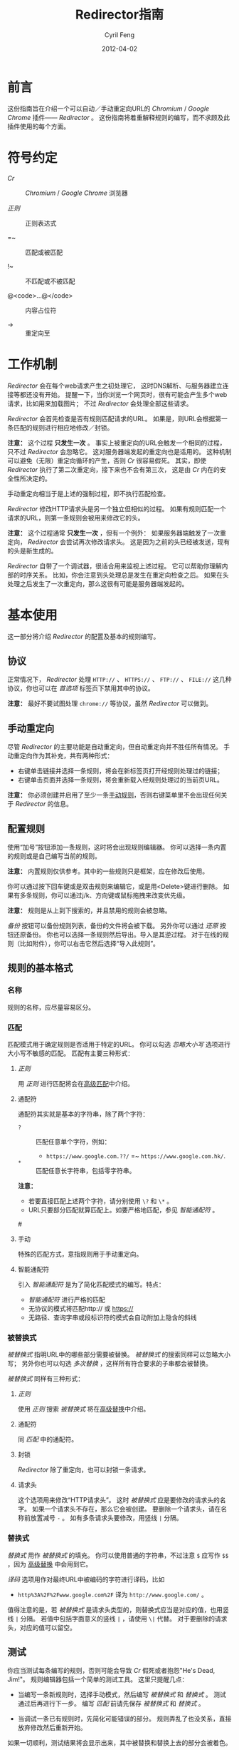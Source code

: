 #+BEGIN_COMMENT
User guide (Simplified Chinese).

Copyright (C) 2010-2012.

This file is part of Redirector.

Redirector is free software: you can redistribute it and/or modify
it under the terms of the GNU General Public License as published by
the Free Software Foundation, either version 3 of the License, or
(at your option) any later version.

Redirector is distributed in the hope that it will be useful,
but WITHOUT ANY WARRANTY; without even the implied warranty of
MERCHANTABILITY or FITNESS FOR A PARTICULAR PURPOSE.  See the
GNU General Public License for more details.

You should have received a copy of the GNU General Public License
along with Redirector.  If not, see <http://www.gnu.org/licenses/>.

From Cyril Feng.
#+END_COMMENT

#+TITLE:     Redirector指南
#+AUTHOR:    Cyril Feng
#+EMAIL:     CyrilFeng@gmail.com
#+DATE:      2012-04-02
#+DESCRIPTION:
#+KEYWORDS:
#+LANGUAGE:  zh-CN
#+OPTIONS:   H:3 num:t toc:t \n:nil @:t ::t |:t ^:t -:t f:t *:t <:t
#+OPTIONS:   TeX:t LaTeX:t skip:nil d:nil todo:t pri:nil tags:not-in-toc
#+INFOJS_OPT: view:nil toc:nil ltoc:t mouse:underline buttons:0 path:http://orgmode.org/org-info.js
#+EXPORT_SELECT_TAGS: export
#+EXPORT_EXCLUDE_TAGS: noexport
#+LINK_UP:
#+LINK_HOME:
#+XSLT:

#+STYLE: <style>table{margin:auto auto;}</style>
#+STYLE: <style>body{padding:0 20px;}</style>
#+STYLE: <style>i{font-weight:bold;}</style>
#+STYLE: <style>code{background-color:lightgray;font-size:90%}</style>

* 前言
  这份指南旨在介绍一个可以自动／手动重定向URL的 /Chromium/ / /Google Chrome/
  插件—— /Redirector/ 。
  这份指南将着重解释规则的编写，而不求顾及此插件使用的每个方面。

* 符号约定
  - /Cr/ :: /Chromium/ / /Google Chrome/ 浏览器

  - /正则/ :: 正则表达式

  - =~ :: 匹配或被匹配

  - !~ :: 不匹配或不被匹配

  - @<code>...@</code> :: 内容占位符

  - -> :: 重定向至

* 工作机制
  /Redirector/ 会在每个web请求产生之初处理它，
  这时DNS解析、与服务器建立连接等都还没有开始。
  提醒一下，当你浏览一个网页时，很有可能会产生多个web请求，比如用来加载图片；
  不过 /Redirector/ 会处理全部这些请求。

  /Redirector/ 会首先检查是否有规则匹配请求的URL。
  如果是，则URL会根据第一条匹配的规则进行相应地修改／封锁。

  *注意：*
  这个过程 *只发生一次* 。
  事实上被重定向的URL会触发一个相同的过程，只不过 /Redirector/ 会忽略它。
  这对服务器端发起的重定向也是适用的。
  这种机制可以避免（无限）重定向循环的产生，否则 /Cr/ 很容易假死。
  其实，即使 /Redirector/ 执行了第二次重定向，接下来也不会有第三次，
  这是由 /Cr/ 内在的安全性所决定的。

  手动重定向相当于是上述的强制过程，即不执行匹配检查。

  /Redirector/ 修改HTTP请求头是另一个独立但相似的过程。
  如果有规则匹配一个请求的URL，则第一条规则会被用来修改它的头。

  *注意：*
  这个过程通常 *只发生一次* ，但有一个例外：
  如果服务器端触发了一次重定向， /Redirector/ 会尝试再次修改请求头。
  这是因为之前的头已经被发送，现有的头是新生成的。

  /Redirector/ 自带了一个调试器，很适合用来监视上述过程。
  它可以帮助你理解内部的时序关系。
  比如，你会注意到头处理总是发生在重定向检查之后。
  如果在头处理之后发生了一次重定向，那么这很有可能是服务器端发起的。

* 基本使用
  这一部分将介绍 /Redirector/ 的配置及基本的规则编写。

** 协议
   正常情况下， /Redirector/ 处理 =HTTP://= 、 =HTTPS://= 、 =FTP://= 、
   =FILE://= 这几种协议，你也可以在 /首选项/ 标签页下禁用其中的协议。

   *注意：* 最好不要试图处理 =chrome://= 等协议，虽然 /Redirector/ 可以做到。

** 手动重定向
   尽管 /Redirector/ 的主要功能是自动重定向，但自动重定向并不胜任所有情况。
   手动重定向作为其补充，共有两种形式：

   - 右键单击链接并选择一条规则，将会在新标签页打开经规则处理过的链接；
   - 右键单击页面并选择一条规则，将会重新载入经规则处理过的当前页URL。

   *注意：* 你必须创建并启用了至少一条[[BASIC-MATCH-MANUAL][手动规则]]，否则右键菜单里不会出现任何关于
   /Redirector/ 的信息。

** 配置规则
   使用“加号”按钮添加一条规则，这时将会出现规则编辑器。
   你可以选择一条内置的规则或是自己编写当前的规则。

   *注意：* 内置规则仅供参考。其中的一些规则只是框架，应在修改后使用。

   你可以通过按下回车键或是双击规则来编辑它，或是用<Delete>键进行删除。
   如果有多条规则，你可以通过j/k、方向键或鼠标拖拽来改变优先级。

   *注意：* 规则是从上到下搜索的，并且禁用的规则会被忽略。

   /备份/ 按钮可以备份规则列表，备份的文件将会被下载。
   另外你可以通过 /还原/ 按钮还原备份。
   你也可以选择一条规则然后导出。导入是其逆过程。
   对于在线的规则（比如附件），你可以右击它然后选择“导入此规则”。

** 规则的基本格式
*** 名称
    规则的名称，应尽量容易区分。

*** 匹配
    匹配模式用于确定规则是否适用于特定的URL。
    你可以勾选 /忽略大小写/ 选项进行大小写不敏感的匹配。
    匹配有主要三种形式：
**** /正则/
     用 /正则/ 进行匹配将会在[[ADVANCED_MATCH][高级匹配]]中介绍。
**** 通配符
     通配符其实就是基本的字符串，除了两个字符：
     - ~?~ :: 匹配任意单个字符，例如：
              - ~https://www.google.com.??/~
                =~ ~https://www.google.com.hk/~.


     - ~*~ :: 匹配任意长字符串，包括零字符串。

     *注意：*
     - 若要直接匹配上述两个字符，请分别使用 ~\?~ 和 ~\*~ 。
     - URL只要部分匹配就算匹配上。如要严格地匹配，参见 /智能通配符/ 。

#<<BASIC-MATCH-MANUAL>>
**** 手动
     特殊的匹配方式，意指规则用于手动重定向。

**** 智能通配符
     引入 /智能通配符/ 是为了简化匹配模式的编写。特点：
     - /智能通配符/ 进行严格的匹配
     - 无协议的模式将匹配http:// 或 https://
     - 无路径、查询字串或段标识符的模式会自动附加上隐含的斜线

*** 被替换式
    /被替换式/ 指明URL中的哪些部分需要被替换。
    /被替换式/ 的搜索同样可以忽略大小写；
    另外你也可以勾选 /多次替换/ ，这样所有符合要求的子串都会被替换。

    /被替换式/ 同样有三种形式：
**** /正则/
     使用 /正则/ 搜索 /被替换式/ 将在[[ADVANCED_SUBSTITUTION][高级替换]]中介绍。

**** 通配符
     同 /匹配/ 中的通配符。

**** 封锁
     /Redirector/ 除了重定向，也可以封锁一条请求。

**** 请求头
     这个选项用来修改“HTTP请求头”。
     这时 /被替换式/ 应是要修改的请求头的名字。
     如果一个请求头不存在，那么它会被创建。
     要删除一个请求头，请在名称前放置减号 ~-~ 。
     如有多条请求头要修改，用竖线 ~|~ 分隔。

*** 替换式
    /替换式/ 用作 /被替换式/ 的填充。
    你可以使用普通的字符串，不过注意 ~$~ 应写作 ~$$~ ，因为
    [[ADVANCED_SUBSTITUTION][高级替换]]
    中会用到它。

    /译码/ 选项用作对最终URL中被编码的字符进行译码，比如
    - ~http%3A%2F%2Fwww.google.com%2F~ 译为 ~http://www.google.com/~ 。

    值得注意的是，若 /被替换式/ 是请求头类型的，则替换式应当是对应的值，也用竖线 ~|~ 分隔。
    若值中包括字面意义的竖线 ~|~ ，请使用 ~\|~ 代替。
    对于要删除的请求头，对应的值可以留空。

** 测试
   你应当测试每条编写的规则，否则可能会导致 /Cr/ 假死或者抱怨"He's Dead, Jim!"。
   规则编辑器包括一个简单的测试工具。
   这里只提醒几点：
   - 当编写一条新规则时，选择手动模式，然后编写 /被替换式/ 和 /替换式/ 。
     测试通过后再进行下一步。
     编写 /匹配/ 前请先保存 /被替换式/ 和 /替换式/ 。

   - 当调试一条已有规则时，先简化可能错误的部分。
     规则弄乱了也没关系，直接放弃修改然后重新开始。

   如果一切顺利，测试结果将会显示出来，其中被替换和替换上去的部分会被着色。

** 调试器
   /Redirector/ 自版本2.2.8 引入了调试器，以便更容易发现规则的问题。
   注意事项：

   - 每条调试记录的第一行指示时序。
     第一条记录以 ~[时:分:秒]~ 的形式表示，其余以 ~[+经过的毫秒数 ms]~ 呈现。

   - /测速/ 选项必然会拖慢整个调试过程，因为 /Redirector/ 会测试一百万次以得到结果。
     比方说，如果一次重定向用时 0.5@<span>\mu@</span>s ，
     那么你很可能会感受到0.5s的延迟。

   - 重定向和头修改用时之和即可估计 /Redirector/ 真实需时。

   *警告：* Redirector会暂时停止正常的工作直到调试会话结束
   （当你按下停止按钮、关闭被调试标签页或关闭选项页）。

#<<ADVANCED_MATCH>>
* 高级匹配
  /高级匹配/ 指的是使用 /正则/ 进行匹配。
  你可能要去参考其它关于 /正则/ 的文章，但请留意 /正则/ 有很多种，
  这里使用的是JavaScript风格的，类似于Perl风格。

  这份简短的指南显然无法介绍关于 /正则/ 的所有方面，这里只挑选那些与URL匹配有关的。
  对于解释，这里也只抽取那些对于URL有意义的。

  /正则/ 的一个基本组件是元字符。它们有特殊的含义，如下表：

| 元字符                 | 意义                       |
|------------------------+----------------------------|
| ~\~                    | 转义下一个字符             |
| ~^~                    | 匹配URL的开头              |
| ~$~                    | 匹配URL的结尾              |
| ~.~                    | 匹配任意字符               |
| @<code>\vert@</code>   | 逻辑或                     |
|------------------------+----------------------------|
| @<code>[...]@</code>   | 字符集                     |
| @<code>[\^...]@</code> | @<code>[...]@</code>的反义 |

  如果想要匹配一个元字符（或一个量词，见下），它们应用反斜线转义，例如：
  - ~https://www\.gogole\.com/~
    =~ ~https://www.google.com/~ 。

  ~^~ 和 ~$~ 都是锚点，用来定位而非匹配字符，例如：
  - ~^https://~ =~ ~https://www.google.com/~
    而 !~ ~http://www.google.com/search?q=https~ 。

  除了 ~^~ 、 ~$~ 之外，还有其它锚点——以 /转义序列/ 的形式提供：

| 锚点 | 意义           |
|------+----------------|
| ~\b~ | 匹配字符的边界 |
| ~\B~ | ~\b~ 的反义    |


  ~|~ 意指逻辑或，例如：
  - ~https://www.google.com~ =~ ~google|yahoo~
    而 !~ ~http://www.bing.com~ 。

  事实上， ~|~ 在 /组/ 中更常用。

  字符集是它所匹配字符的集合，例如：
  - ~[aA]~ =~ ~a~ 或 ~A~

  连字符 ~-~ 在字符集中表示ASCII码表中的一段字符，例如：
  - ~[a-z]~ =~ 所有小写字母
  - ~[0-9]~ =~ 所有数字

  *注意：* 要在字符集中包括连字符，使用 ~\-~ 。
  ~-~ 在其它地方没有特殊意义。

  /正则/ 预定义的一些常用的字符集，也以 /转义序列/ 的形式给出：

| 转义序列 | 意义                                   |
|----------+----------------------------------------|
| ~\w~     | 匹配一个单词字符（字母、数字和下划线） |
| ~\W~     | ~\w~ 的反义                            |
| ~\d~     | 匹配一个数字                           |
| ~\D~     | ~\d~ 的反义                            |
| ~\ddd~   | 匹配ddd号（八进制）ASCII字符           |
| ~\xdd~   | 匹配dd号（十六进制）ASCII字符          |
| ~\udddd~ | 匹配dddd号（十六进制）Unicode字符      |

  正则的另一个基本组件是 /量词/ ，它们附在字符、元字符或 /组/ 之后表示字符应重复多少次：

| 量词    | 意义              |
|---------+-------------------|
| ~*~     | 至少0个，尽可能多 |
| ~+~     | 至少1个，尽可能多 |
| ~?~     | 0或1个，尽可能多  |
| ~{N}~   | 恰好N个           |
| ~{N,}~  | 至少N个，尽可能多 |
| ~{N,M}~ | N到M个，尽可能多  |

  例如：
  - ~^https://www\.google\.com/*~
    =~ 任意以 ~https://www.google.com/~ 开头的URL；
  - ~^http?://~
    =~ 任意以 ~http://~ 或 ~https://~ 开头的URL。

  默认情况下， /Redirector/ 进行“贪婪”模式匹配，也就是匹配尽可能多的字符。
  在量词后附加一个 ~?~ 可以切换到“懒惰”模式。例如：
  - ~https://.*?\.~ 将匹配 ~https://www.google.com~ 中的 ~https://www.~
    而 ~https://.*\.~ 却匹配 ~https://www.google.~.

  一个匹配模式可以被括号隔离起来，即 /组/ ：

| 组                     | 意义     |
|------------------------+----------|
| @<code>(...)@</code>   | 捕获组   |
| @<code>(?:...)@</code> | 非捕获组 |

  捕获组中的内容会保存在自动变量 ~\1~ 到 ~\99~ 中， 从左向右、由外至里编号。
  捕获组可以进行 /反向引用/ ，例如：
  - ~http://(\w+)\.wikipedia\.org/\1/~ =~
    ~http://zh.wikipedia.org/zh/Google~
    而 !~ ~http://zh.wikipedia.org/zh-cn/Google~

  在 /正则/ 中， /扩展模式/ 形如@<code>(?x...)@</code>，例如
  @<code>(?:...)@</code>。其它还有：

| 扩展模式               | 意义                         |
|------------------------+------------------------------|
| @<code>(?=...)@</code> | 后接@<code>...@</code>       |
| @<code>(?!...)@</code> | @<code>(?=...)@</code>的反义 |

  应当特别留意模式@<code>(?!...)@</code>，
  因为 /Redirector/ 不提供所谓的 /黑名单/ ，
  因为你完全可以避免使用它。
  要编写一条规则匹配 ~A~ 的同时不匹配 ~B~ ，可以这样写为 ~^(?!.*B).*A~ 。
  例子：
  - 编写一条 /匹配/ 模式，匹配所有属于google.com及其子域的URL，但不属于code.google.com：
    - ~^(?!.*https?://code\.google\.com)https?://(.*?\.)?google\.com~
    - 这个更紧凑：
      ~^https?://(?!code)(.*?\.)?google.com~

  *注意：* @<code>(?=...)@</code>和@<code>(?!...)@</code>不能捕获任何内容。

#<<ADVANCED_SUBSTITUTION>>
* 高级替换
  除了进行匹配， /正则/ 也是字符串替换的有力工具。
  它们的格式很类似，这里只讨论区别。

  它们的主要区别在于 /组/ ，对于捕获组，它们的结果也被用于 /替换/ 。
  如果不打算捕获，保险起见尽量使用非捕获组。

  /替换式/ 除了可以是字符串字面量，也可以是 /被替换式/ 的一部分。
  这里依靠美元符 ~$~ 实现：

| 特殊替换            | 意义                        |
|---------------------+-----------------------------|
| ~$N~ (~$1~ - ~$99~) | 匹配第N个捕获组中的内容     |
| ~$&~                | /被替换式/ 匹配的全部字符串 |
| ~$`~                | ~$&~ 的左边部分             |
| @<code>$'@</code>   | ~$&~ 的右边部分             |

  ~$1~ - ~$99~ 与[[ADVANCED_MATCH][高级匹配]]中的 ~\1~ - ~\99~ 相对应。

  下面是一些例子：
  - 当 /被替换式/ 为 ~(^[^\.]+[^/]+)/[^/]*~
    且 /替换式/ 为 ~$1/zh-cn~,
    ~http://zh.wikipedia.org/zh-hk/Google~
    -> ~http://zh.wikipedia.org/zh-cn/Google~ ；

  - 当 /被替换式/ 为 ~[^\.]+[^/]+~
    且 /替换式/ 为 ~$&.sixxs.org~,
    ~http://www.google.com/~ -> ~http://www.google.com.sixxs.org/~.

  *注意：*
  对于 /锚点/, /替换式/ 会插入相关位置，例如：
  - 当 /被替换式/ 为 ~$~ 且 /替换式/ 为 ~ncr~,
    ~http://www.google.com/~ -> ~http://www.google.com/ncr~.

* 故障处置
  为提高效率， /Redirector/ 在运行时不对规则的正确性执行严格检查。
  所以你可能会遇到如下情形：

  - 左下角提示“等待扩展 /Redirector/ ” ::
    这说明有一条规则错误，虽然它匹配当前页的URL，但 /Redirector/ 并不知道应怎样处理。

  如果你确定问题出在 /Redirector/ 本身，请发送错误报告至<CyrilFeng at gmail dot com>。
  但在此之前，请先确定你已做过下列步骤：
  - 确定在禁用 /Redirector/ 之后问题就会消失；

  - 确定已更新到最新版（ /Cr/ 和 /Redirector/ ）；

  - 如有可能，在重现这个问题时，设置语言为中文或者英语；

  - 同样，用中文或英语描述这个问题；

  - 导出有问题的规则及调试信息，然后随报告一起提交。

* 建议
** 编写高效的 /匹配/ 模式
   /匹配/ 模式的质量是影响 /Redirector/ 效率的主要因素。

   先澄清一些事情：
   - 禁用和手动的规则并不影响效率；

   - 虽然通配符会在内部被转化为 /正则/ ，
     但转化过程只发生在 /Redirector/ 启动或规则列表有改动的时候；

   - 为加快速度， /正则/ 都会在事先被编译。即便你没有采纳这里的任何建议，
     /Redirector/ 在匹配时也足够快。

   要编写高效的 /匹配/ 模式，你应该：
   - 优先用 /正则/ 而不是通配符 ::
     /正则/ 在匹配时更精准；

   - 避免使用 /忽略大小写/ ::
     URL一般都是小写的；

   - 在匹配过程中，不匹配的URL应尽快地被排除 ::
      例如：
     - 如果你要匹配以 ~http://~ 开头的URL，
       ~^http://~ 会比 ~http://~ 更佳。

   - 优先使用“懒惰”而不是“贪婪”模式 ::
     这在被匹配部分较短时是适用的。

   另外提醒一点，规则列表中自动规则也应当合理地排列。

** 编写可维护的 /被替换式/
   考虑到 /Cr/ 不是时时刻刻都在进行重定向，
   （否则你就滥用了 /Redirector/ ）,
   你应当首先保证 /被替换式/ 的可维护性。
   为此，你应当：
   - 使 /被替换式/ 较短 ::
     例如：
     - 删除不必要的部分 ::
       - 开头和结尾的 ~.*~ ， ~.+~ 等都是不必要的，而应当在 /替换式/ 中使用 ~$`~ 或 @<code>$'@</code> 。

     - 一些常用的 /被替换式/ ::
       - ~https?://~ ::
         =~ ~http://~ 和 ~https://~;

       - ~^[^\.]+[^/]+~ ::
           =~ ~protocol://[username[:password]@]domain[:port]~
           （这里的方括号表示其中的内容是可选的）。

   - 优先使用非捕获组而不是捕获组 ::
     这有助于避免数错 ~$1~ 、 ~$2~ ……

   -----
